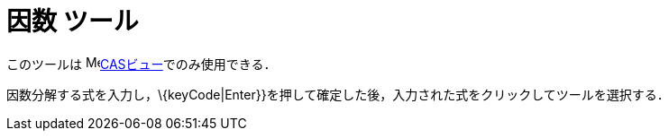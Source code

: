 = 因数 ツール
ifdef::env-github[:imagesdir: /ja/modules/ROOT/assets/images]

このツールは image:16px-Menu_view_cas.svg.png[Menu view
cas.svg,width=16,height=16]xref:/CASビュー.adoc[CASビュー]でのみ使用できる．

因数分解する式を入力し，\{keyCode|Enter}}を押して確定した後，入力された式をクリックしてツールを選択する．
